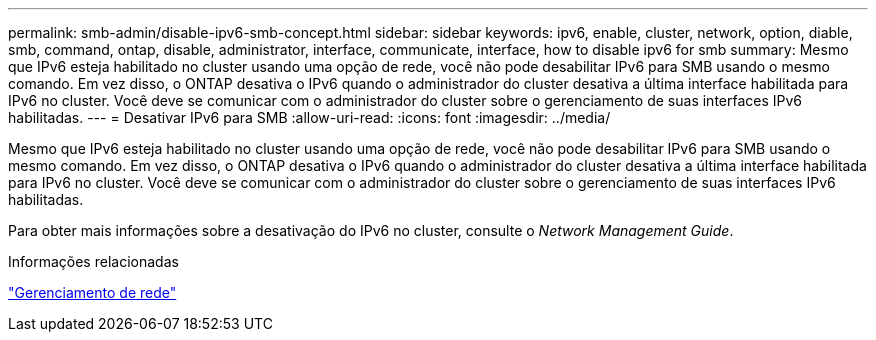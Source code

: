 ---
permalink: smb-admin/disable-ipv6-smb-concept.html 
sidebar: sidebar 
keywords: ipv6, enable, cluster, network, option, diable, smb, command, ontap, disable, administrator, interface, communicate, interface, how to disable ipv6 for smb 
summary: Mesmo que IPv6 esteja habilitado no cluster usando uma opção de rede, você não pode desabilitar IPv6 para SMB usando o mesmo comando. Em vez disso, o ONTAP desativa o IPv6 quando o administrador do cluster desativa a última interface habilitada para IPv6 no cluster. Você deve se comunicar com o administrador do cluster sobre o gerenciamento de suas interfaces IPv6 habilitadas. 
---
= Desativar IPv6 para SMB
:allow-uri-read: 
:icons: font
:imagesdir: ../media/


[role="lead"]
Mesmo que IPv6 esteja habilitado no cluster usando uma opção de rede, você não pode desabilitar IPv6 para SMB usando o mesmo comando. Em vez disso, o ONTAP desativa o IPv6 quando o administrador do cluster desativa a última interface habilitada para IPv6 no cluster. Você deve se comunicar com o administrador do cluster sobre o gerenciamento de suas interfaces IPv6 habilitadas.

Para obter mais informações sobre a desativação do IPv6 no cluster, consulte o _Network Management Guide_.

.Informações relacionadas
link:../networking/networking_reference.html["Gerenciamento de rede"]
